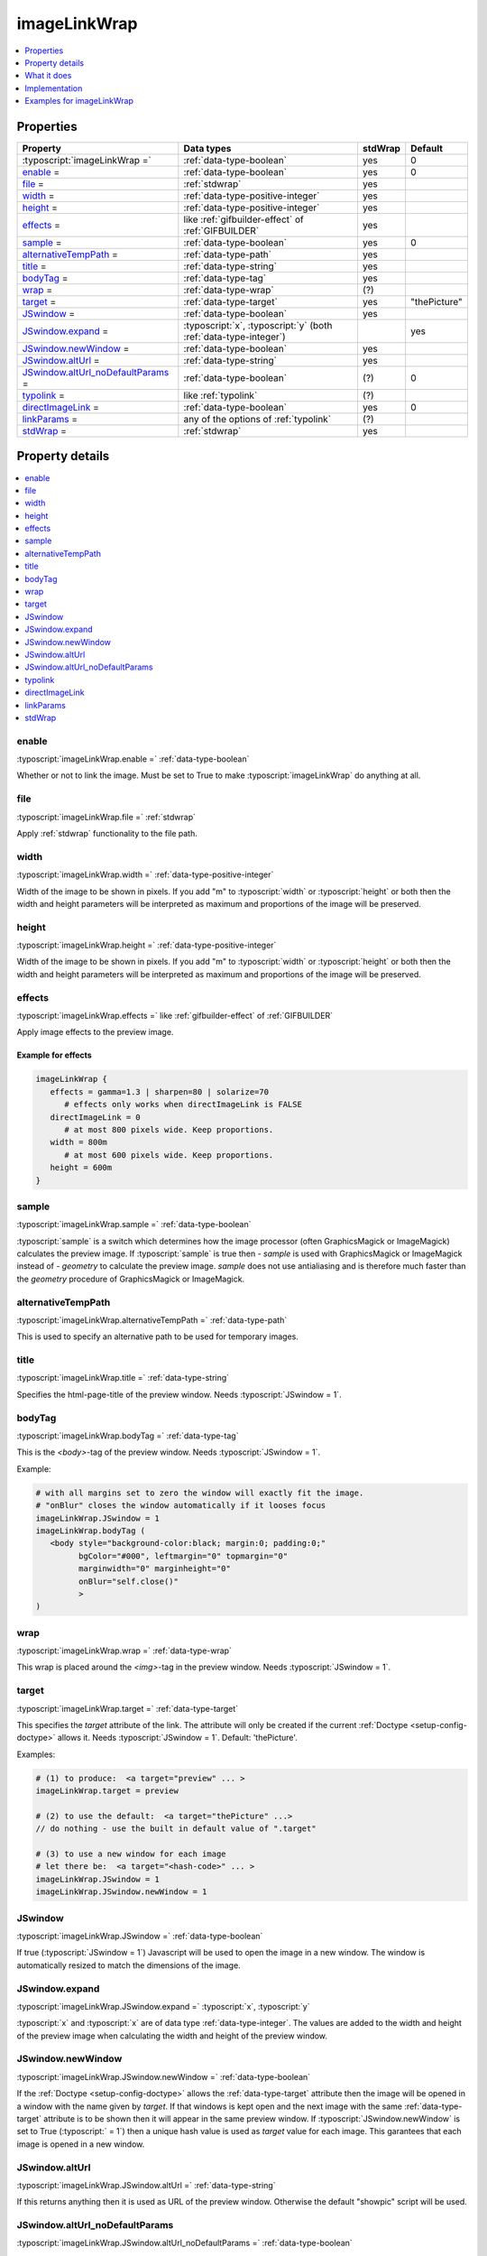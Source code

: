 ﻿.. include:: /Includes.rst.txt



.. _imagelinkwrap:

imageLinkWrap
=============

.. contents::
   :local:
   :depth: 1


Properties
----------

.. container:: ts-properties

  ===================================================== ===================================================================== ======= ==================
  Property                                              Data types                                                            stdWrap Default
  ===================================================== ===================================================================== ======= ==================
  :typoscript:`imageLinkWrap =`                         :ref:`data-type-boolean`                                              yes       0
  enable_ =                                             :ref:`data-type-boolean`                                              yes       0
  file_ =                                               :ref:`stdwrap`                                                        yes
  width_ =                                              :ref:`data-type-positive-integer`                                     yes
  height_ =                                             :ref:`data-type-positive-integer`                                     yes
  effects_ =                                            like :ref:`gifbuilder-effect` of :ref:`GIFBUILDER`                    yes
  sample_ =                                             :ref:`data-type-boolean`                                              yes       0
  alternativeTempPath_ =                                :ref:`data-type-path`                                                 yes
  title_ =                                              :ref:`data-type-string`                                               yes
  bodyTag_ =                                            :ref:`data-type-tag`                                                  yes
  wrap_ =                                               :ref:`data-type-wrap`                                                 (?)
  target_ =                                             :ref:`data-type-target`                                               yes       "thePicture"
  JSwindow_ =                                           :ref:`data-type-boolean`                                              yes
  JSwindow.expand_ =                                    :typoscript:`x`, :typoscript:`y` (both :ref:`data-type-integer`)                      yes
  JSwindow.newWindow_ =                                 :ref:`data-type-boolean`                                              yes
  JSwindow.altUrl_ =                                    :ref:`data-type-string`                                               yes
  `JSwindow.altUrl\_noDefaultParams`_ =                 :ref:`data-type-boolean`                                              (?)       0
  typolink_ =                                           like :ref:`typolink`                                                  (?)
  directImageLink_ =                                    :ref:`data-type-boolean`                                              yes       0
  linkParams_ =                                         any of the options of :ref:`typolink`                                 (?)
  stdWrap_ =                                            :ref:`stdwrap`                                                        yes
  ===================================================== ===================================================================== ======= ==================



Property details
----------------

.. contents::
   :local:
   :depth: 1


enable
~~~~~~

:typoscript:`imageLinkWrap.enable =` :ref:`data-type-boolean`

Whether or not to link the image. Must be set to True to make
:typoscript:`imageLinkWrap` do anything at all.



file
~~~~

:typoscript:`imageLinkWrap.file =` :ref:`stdwrap`

Apply :ref:`stdwrap` functionality to the file path.


width
~~~~~

:typoscript:`imageLinkWrap.width =` :ref:`data-type-positive-integer`

Width of the image to be shown in pixels. If you add "m" to
:typoscript:`width` or :typoscript:`height` or both then the width and
height parameters will be interpreted as maximum and proportions of the
image will be preserved.


height
~~~~~~

:typoscript:`imageLinkWrap.height =` :ref:`data-type-positive-integer`

Width of the image to be shown in pixels. If you add "m" to
:typoscript:`width` or :typoscript:`height` or both then the width and
height parameters will be interpreted as maximum and proportions of the
image will be preserved.



effects
~~~~~~~

:typoscript:`imageLinkWrap.effects =` like :ref:`gifbuilder-effect` of
:ref:`GIFBUILDER`

Apply image effects to the preview image.

Example for effects
"""""""""""""""""""

.. code-block:: typoscript

   imageLinkWrap {
      effects = gamma=1.3 | sharpen=80 | solarize=70
         # effects only works when directImageLink is FALSE
      directImageLink = 0
         # at most 800 pixels wide. Keep proportions.
      width = 800m
         # at most 600 pixels wide. Keep proportions.
      height = 600m
   }


sample
~~~~~~

:typoscript:`imageLinkWrap.sample =` :ref:`data-type-boolean`

:typoscript:`sample` is a switch which determines how the image
processor (often GraphicsMagick or ImageMagick) calculates the preview
image. If :typoscript:`sample` is true then `- sample` is used with
GraphicsMagick or ImageMagick instead of `- geometry` to calculate the
preview image. `sample` does not use antialiasing and is therefore
much faster than the `geometry` procedure of
GraphicsMagick or ImageMagick.


alternativeTempPath
~~~~~~~~~~~~~~~~~~~

:typoscript:`imageLinkWrap.alternativeTempPath =` :ref:`data-type-path`

This is used to specify an alternative path to be used for temporary
images.


title
~~~~~

:typoscript:`imageLinkWrap.title =` :ref:`data-type-string`

Specifies the html-page-title of the preview window.
Needs :typoscript:`JSwindow = 1`.


bodyTag
~~~~~~~

:typoscript:`imageLinkWrap.bodyTag =` :ref:`data-type-tag`

This is the `<body>`-tag of the preview window.
Needs :typoscript:`JSwindow = 1`.

Example:

.. code-block:: typoscript

   # with all margins set to zero the window will exactly fit the image.
   # "onBlur" closes the window automatically if it looses focus
   imageLinkWrap.JSwindow = 1
   imageLinkWrap.bodyTag (
      <body style="background-color:black; margin:0; padding:0;"
            bgColor="#000", leftmargin="0" topmargin="0"
            marginwidth="0" marginheight="0"
            onBlur="self.close()"
            >
   )



wrap
~~~~

:typoscript:`imageLinkWrap.wrap =` :ref:`data-type-wrap`

This wrap is placed around the `<img>`-tag in the preview window.
Needs :typoscript:`JSwindow = 1`.


target
~~~~~~

:typoscript:`imageLinkWrap.target =` :ref:`data-type-target`

This specifies the `target` attribute of the link. The attribute
will only be created if the current :ref:`Doctype <setup-config-doctype>`
allows it. Needs :typoscript:`JSwindow = 1`. Default: 'thePicture'.

Examples:

.. code-block:: typoscript

   # (1) to produce:  <a target="preview" ... >
   imageLinkWrap.target = preview

   # (2) to use the default:  <a target="thePicture" ...>
   // do nothing - use the built in default value of ".target"

   # (3) to use a new window for each image
   # let there be:  <a target="<hash-code>" ... >
   imageLinkWrap.JSwindow = 1
   imageLinkWrap.JSwindow.newWindow = 1



JSwindow
~~~~~~~~

:typoscript:`imageLinkWrap.JSwindow =` :ref:`data-type-boolean`

If true (:typoscript:`JSwindow = 1`) Javascript will be used to open
the image in a new window. The window is automatically resized to match
the dimensions of the image.



JSwindow.expand
~~~~~~~~~~~~~~~

:typoscript:`imageLinkWrap.JSwindow.expand =` :typoscript:`x`,
:typoscript:`y`

:typoscript:`x` and :typoscript:`x` are of data type
:ref:`data-type-integer`. The values are added to the width and height
of the preview image when calculating the width and height of the
preview window.



JSwindow.newWindow
~~~~~~~~~~~~~~~~~~

:typoscript:`imageLinkWrap.JSwindow.newWindow =` :ref:`data-type-boolean`

If the :ref:`Doctype <setup-config-doctype>` allows the :ref:`data-type-target`
attribute then the image will be opened in a window with the name given
by `target`. If that windows is kept open and the next image with the
same :ref:`data-type-target` attribute is to be shown then it will appear
in the same preview window.
If :typoscript:`JSwindow.newWindow` is set to True
(:typoscript:` = 1`) then a unique hash value is used as `target`
value for each image. This garantees that each image is opened in a new
window.



JSwindow.altUrl
~~~~~~~~~~~~~~~

:typoscript:`imageLinkWrap.JSwindow.altUrl =` :ref:`data-type-string`

If this returns anything then it is used as URL of the preview window.
Otherwise the default "showpic" script will be used.



JSwindow.altUrl\_noDefaultParams
~~~~~~~~~~~~~~~~~~~~~~~~~~~~~~~~

:typoscript:`imageLinkWrap.JSwindow.altUrl_noDefaultParams =`
:ref:`data-type-boolean`

If true (:typoscript:`JSwindow.altUrl_noDefaultParams = 1`) then the
image parameters are not automatically appended to the
:typoscript:`altUrl`. This is useful if you want to add them yourself
in a special way.



typolink
~~~~~~~~

:typoscript:`imageLinkWrap.typolink =` like :ref:`typolink`

If this returns anything it will be used as link and override
everything else.




directImageLink
~~~~~~~~~~~~~~~

:typoscript:`imageLinkWrap.directImageLink =` :ref:`data-type-boolean`

If true (:typoscript:`directImageLink = 1`) then a link will be
generated that points directly to the image file. This means that no
"showpic" script will be used.



linkParams
~~~~~~~~~~

:typoscript:`imageLinkWrap.linkParams =` any of the options of
:ref:`typolink`

When the direct link for the preview image is calculated all
attributes of :typoscript:`linkParams` are used as settings for the
:ref:`typolink` function. In other words: Use the same parameters
for :typoscript:`linkParams` that you would use for :ref:`typolink`.
Needs :typoscript:`JSwindow = 0`.

Example:

.. code-block:: typoscript

   JSwindow = 0
   directImageLink = 1
   linkParams.ATagParams.dataWrap (
      class="{$styles.content.imgtext.linkWrap.lightboxCssClass}"
      rel="{$styles.content.imgtext.linkWrap.lightboxRelAttribute}"
   )

This way it is easy to use a lightbox and to display
resized images in the frontend. More complete examples are
:ref:`imageLinkWrap-example-fancybox` and
:ref:`imageLinkWrap-example-topup`.


stdWrap
~~~~~~~

:typoscript:`imageLinkWrap.stdWrap =` :ref:`stdwrap`

This adds :ref:`stdwrap` functionality to the almost final
result.



What it does
------------

:typoscript:`imageLinkWrap = 1`

If set to True then this function attaches a link to an image
that opens a special view of the image. By default the link points to
the a "showpic" script that knows how to deal with several parameters.
The script checks an md5-hash to make sure that the parameters are unchanged.
See :ref:`imageLinkWrap-basic-example-showpic`.

There is an alternative. You may set :typoscript:`directImageLink` to True
(:typoscript:` = 1`). In that case the link will directly point to the image
- no intermediate is script involved. This method can well be used to display
images in a lightbox. See :ref:`imageLinkWrap-basic-example-directImageLink`
and the lightbox examples on this page.

If :typoscript:`JSwindow` is true (:typoscript:` = 1`) more fancy
features are available since the preview now is opened by Javascript.
Then the window title, size, background-color and more can be set to
special values.


Implementation
--------------

- `imageLinkWrap <https://github.com/TYPO3/typo3/blob/83d36733d7700a49a2d312d09c93ab4d87953e9a/typo3/sysext/frontend/Classes/ContentObject/ContentObjectRenderer.php#L939>`__ in API,
- method `imageLinkWrap` in
- class :php:`ContentObjectRenderer` in
- namespace :php:`namespace TYPO3\CMS\Frontend\ContentObject;` in
- file :file:`ContentObjectRenderer.php` in
- folder :file:`typo3/sysext/frontend/Classes/ContentObject`.

.. _imagelinkwrap-examples:

Examples for imageLinkWrap
--------------------------

.. contents::
   :local:
   :depth: 1





.. _imageLinkWrap-basic-example-showpic:

Basic example: Create a link to the showpic script
~~~~~~~~~~~~~~~~~~~~~~~~~~~~~~~~~~~~~~~~~~~~~~~~~~

.. code-block:: typoscript

   10 = IMAGE
   10 {
         # point to the image
      file = fileadmin/demo/lorem_ipsum/images/a4.jpg
         # make it rather small
      file.width = 80
         # add a link to tx_cms_showpic.php that shows the original image
      imageLinkWrap = 1
      imageLinkWrap {
         enable = 1
         # JSwindow = 1
      }
   }





.. _imageLinkWrap-basic-example-directImageLink:

Basic example: Link directly to the original image
~~~~~~~~~~~~~~~~~~~~~~~~~~~~~~~~~~~~~~~~~~~~~~~~~~

.. code-block:: typoscript

   10 = IMAGE
   10 {
      file = fileadmin/demo/lorem_ipsum/images/a4.jpg
      file.width = 80
      imageLinkWrap = 1
      imageLinkWrap {
         enable = 1
            # link directly to the image
         directImageLink = 1
         # JSwindow = 1
      }
   }





.. imageLinkWrap-example-popup-window:

Example: Larger display in a popup window
~~~~~~~~~~~~~~~~~~~~~~~~~~~~~~~~~~~~~~~~~

.. code-block:: typoscript

   page = PAGE
   page.10 = IMAGE
   page.10 {
      # the relative path to the image
      # find the images in the 'lorem_ipsum' extension an copy them here
      file = fileadmin/demo/lorem_ipsum/images/b1.jpg
      # let's make the normal image small
      file.width = 80
      # yes, we want to have a preview link on the image
      imageLinkWrap = 1
      imageLinkWrap {
         # must be TRUE for anything to happen
         enable = 1
         # "m" = at most 400px wide - keep proportions
         width = 400m
         # "m" = at most 300px high - keep proportions
         height = 300
         # let's use fancy Javascript features
         JSwindow = 1
         # black background
         bodyTag = <body style="background-color:black; margin:0; padding:0;">
         # place a Javascript "close window" link onto the image
         wrap = <a href="javascript:close();"> | </a>
         # let there be a new and unique window for each image
         JSwindow.newWindow = 1
         # make the preview window 30px wider and 20px higher
         # than what the image requires
         JSwindow.expand = 30,20
   }





.. _imageLinkWrap-example-printlink:

Example: Printlink
~~~~~~~~~~~~~~~~~~

.. code-block:: typoscript

   5 = IMAGE
   5 {
      file = fileadmin/images/printlink.png
      imageLinkWrap = 1
      imageLinkWrap {
         enable = 1
         typolink {
            target = _blank
            parameter.data = page:alias // TSFE:id
            additionalParams = &type=98
         }
      }
      altText = print version
      titleText = Open print version of this page in a new window
      params = class="printlink"
   }



.. _imageLinkWrap-example-fancybox:

Example: Images in lightbox "fancybox"
~~~~~~~~~~~~~~~~~~~~~~~~~~~~~~~~~~~~~~

Let's follow this `lightbox.ts example`__ and use `fancybox <http://fancybox.net>`_:

__ https://github.com/georgringer/modernpackage/blob/master/Resources/Private/TypoScript/content/lightbox.ts

.. code-block:: typoscript

   # Add the CSS and JS files
   page {
      includeCSS {
         file99 = fileadmin/your-fancybox.css
      }
      includeJSFooter {
         fancybox = fileadmin/your-fancybox.js
      }
   }

   # Change the default rendering of images to match lightbox requirements
   tt_content.image.20.1.imageLinkWrap {
      JSwindow = 0
      directImageLink = 1
      linkParams.ATagParams {
         dataWrap = class= "lightbox" rel="fancybox{field:uid}"
      }
   }




.. _imageLinkWrap-example-topup:

Example: Images in lightbox "TopUp"
~~~~~~~~~~~~~~~~~~~~~~~~~~~~~~~~~~~

In this `blog post`__ (german) Paul Lunow shows a way to integrate the
`jQuery`__ `TopUp lightbox`__:

__ https://www.interaktionsdesigner.de/2009/typo3-klickvergrossern-durch-eine-jquery-lightbox-ersetzen
__ https://jquery.com/
__ https://jquery-plugins.net/topup-jquery-lightbox-pop-up-plugin

.. code-block:: typoscript

   tt_content.image.20.1.imageLinkWrap >
   tt_content.image.20.1.imageLinkWrap = 1
   tt_content.image.20.1.imageLinkWrap {
      enable = 1
      typolink {
         # directly link to the recent image
         parameter.cObject = IMG_RESOURCE
         parameter.cObject.file.import.data = TSFE:lastImageInfo|origFile
         parameter.cObject.file.maxW = {$styles.content.imgtext.maxW}
         parameter.override.listNum.stdWrap.data = register : IMAGE_NUM_CURRENT
         title.field = imagecaption // title
         title.split.token.char = 10
         title.if.isTrue.field = imagecaption // header
         title.split.token.char = 10
         title.split.returnKey.data = register : IMAGE_NUM_CURRENT
         parameter.cObject = IMG_RESOURCE
         parameter.cObject.file.import.data = TSFE:lastImageInfo|origFile
         ATagParams = target="_blank"
      }
   }





.. COMMENT

   .. _imageLinkWrap-link-list:

   Link list
   ---------

   Links of interest:
   `click-enlage (de) <http://jweiland.net/typo3/typoscript/click-enlarge.html>`_,
   `lightbox.ts <https://github.com/georgringer/modernpackage/blob/master/Resources/Private/TypoScript/content/lightbox.ts>`_,

